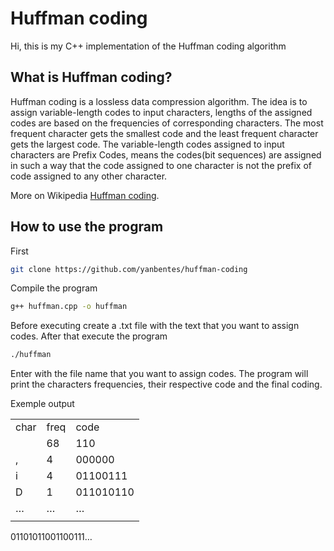 * Huffman coding

Hi, this is my C++ implementation of the Huffman coding algorithm

** What is Huffman coding?
   
Huffman coding is a lossless data compression algorithm. The idea is to assign variable-length codes to input characters, lengths of the assigned codes are based on the frequencies of corresponding characters. The most frequent character gets the smallest code and the least frequent character gets the largest code.
The variable-length codes assigned to input characters are Prefix Codes, means the codes(bit sequences) are assigned in such a way that the code assigned to one character is not the prefix of code assigned to any other character.

More on Wikipedia [[https://en.wikipedia.org/wiki/Huffman_coding][Huffman coding]].

** How to use the program

First
 #+begin_src bash
git clone https://github.com/yanbentes/huffman-coding
#+end_src

Compile the program 

#+begin_src bash
g++ huffman.cpp -o huffman
#+end_src

Before executing create a .txt file with the text that you want to assign codes. After that execute the program

#+begin_src bash
./huffman
#+end_src

Enter with the file name that you want to assign codes. The program will print the characters frequencies, their respective code and the final coding.  

Exemple output

| char | freq |      code |
|      |   68 |       110 |
| ,    |    4 |    000000 |
| i    |    4 |  01100111 |
| D    |    1 | 011010110 |
| ...  |  ... |       ... |
|      |      |           |

01101011001100111...
